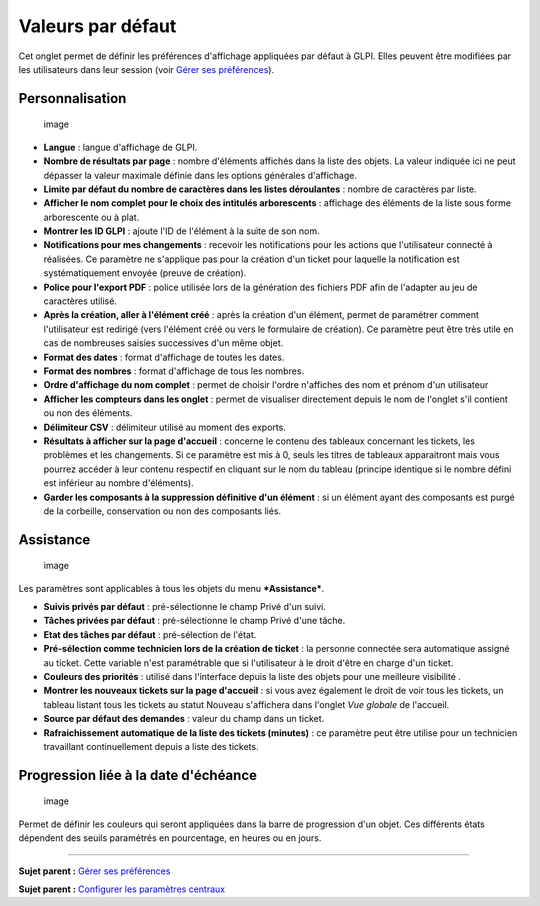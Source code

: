 Valeurs par défaut
==================

Cet onglet permet de définir les préférences d'affichage appliquées par
défaut à GLPI. Elles peuvent être modifiées par les utilisateurs dans
leur session (voir `Gérer ses
préférences <01-premiers-pas/03_Utiliser_GLPI/04_Gérer_ses_préférences.rst>`__).

Personnalisation
----------------

.. figure:: /modules/configuration/images/personnalisation.png
   :alt: image

   image

-  **Langue** : langue d'affichage de GLPI.

-  **Nombre de résultats par page** : nombre d'éléments affichés dans la
   liste des objets. La valeur indiquée ici ne peut dépasser la valeur
   maximale définie dans les options générales d'affichage.

-  **Limite par défaut du nombre de caractères dans les listes
   déroulantes** : nombre de caractères par liste.

-  **Afficher le nom complet pour le choix des intitulés arborescents**
   : affichage des éléments de la liste sous forme arborescente ou à
   plat.

-  **Montrer les ID GLPI** : ajoute l'ID de l'élément à la suite de son
   nom.

-  **Notifications pour mes changements** : recevoir les notifications
   pour les actions que l'utilisateur connecté à réalisées. Ce paramètre
   ne s'applique pas pour la création d'un ticket pour laquelle la
   notification est systématiquement envoyée (preuve de création).

-  **Police pour l'export PDF** : police utilisée lors de la génération
   des fichiers PDF afin de l'adapter au jeu de caractères utilisé.

-  **Après la création, aller à l'élément créé** : après la création
   d'un élément, permet de paramétrer comment l'utilisateur est redirigé
   (vers l'élément créé ou vers le formulaire de création). Ce paramètre
   peut être très utile en cas de nombreuses saisies successives d'un
   même objet.

-  **Format des dates** : format d'affichage de toutes les dates.

-  **Format des nombres** : format d'affichage de tous les nombres.

-  **Ordre d'affichage du nom complet** : permet de choisir l'ordre
   n'affiches des nom et prénom d'un utilisateur

-  **Afficher les compteurs dans les onglet** : permet de visualiser
   directement depuis le nom de l'onglet s'il contient ou non des
   éléments.

-  **Délimiteur CSV** : délimiteur utilisé au moment des exports.

-  **Résultats à afficher sur la page d'accueil** : concerne le contenu
   des tableaux concernant les tickets, les problèmes et les
   changements. Si ce paramètre est mis à 0, seuls les titres de
   tableaux apparaitront mais vous pourrez accéder à leur contenu
   respectif en cliquant sur le nom du tableau (principe identique si le
   nombre défini est inférieur au nombre d'éléments).

-  **Garder les composants à la suppression définitive d'un élément** :
   si un élément ayant des composants est purgé de la corbeille,
   conservation ou non des composants liés.

Assistance
----------

.. figure:: /modules/configuration/images/pref-assistance.png
   :alt: image

   image

Les paramètres sont applicables à tous les objets du menu
***Assistance***.

-  **Suivis privés par défaut** : pré-sélectionne le champ Privé d'un
   suivi.

-  **Tâches privées par défaut** : pré-sélectionne le champ Privé d'une
   tâche.

-  **Etat des tâches par défaut** : pré-sélection de l'état.

-  **Pré-sélection comme technicien lors de la création de ticket** : la
   personne connectée sera automatique assigné au ticket. Cette variable
   n'est paramétrable que si l'utilisateur à le droit d'être en charge
   d'un ticket.

-  **Couleurs des priorités** : utilisé dans l'interface depuis la liste
   des objets pour une meilleure visibilité .

-  **Montrer les nouveaux tickets sur la page d'accueil** : si vous avez
   également le droit de voir tous les tickets, un tableau listant tous
   les tickets au statut Nouveau s'affichera dans l'onglet *Vue globale*
   de l'accueil.

-  **Source par défaut des demandes** : valeur du champ dans un ticket.

-  **Rafraichissement automatique de la liste des tickets (minutes)** :
   ce paramètre peut être utilise pour un technicien travaillant
   continuellement depuis a liste des tickets.

Progression liée à la date d'échéance
-------------------------------------

.. figure:: /modules/configuration/images/pref-duedate.png
   :alt: image

   image

Permet de définir les couleurs qui seront appliquées dans la barre de
progression d'un objet. Ces différents états dépendent des seuils
paramétrés en pourcentage, en heures ou en jours.

--------------

**Sujet parent :** `Gérer ses
préférences <01-premiers-pas/03_Utiliser_GLPI/04_Gérer_ses_préférences.rst>`__

**Sujet parent :** `Configurer les paramètres
centraux <08_Module_Configuration/06_Générale/01_Configurer_les_paramètres_centraux.rst>`__
